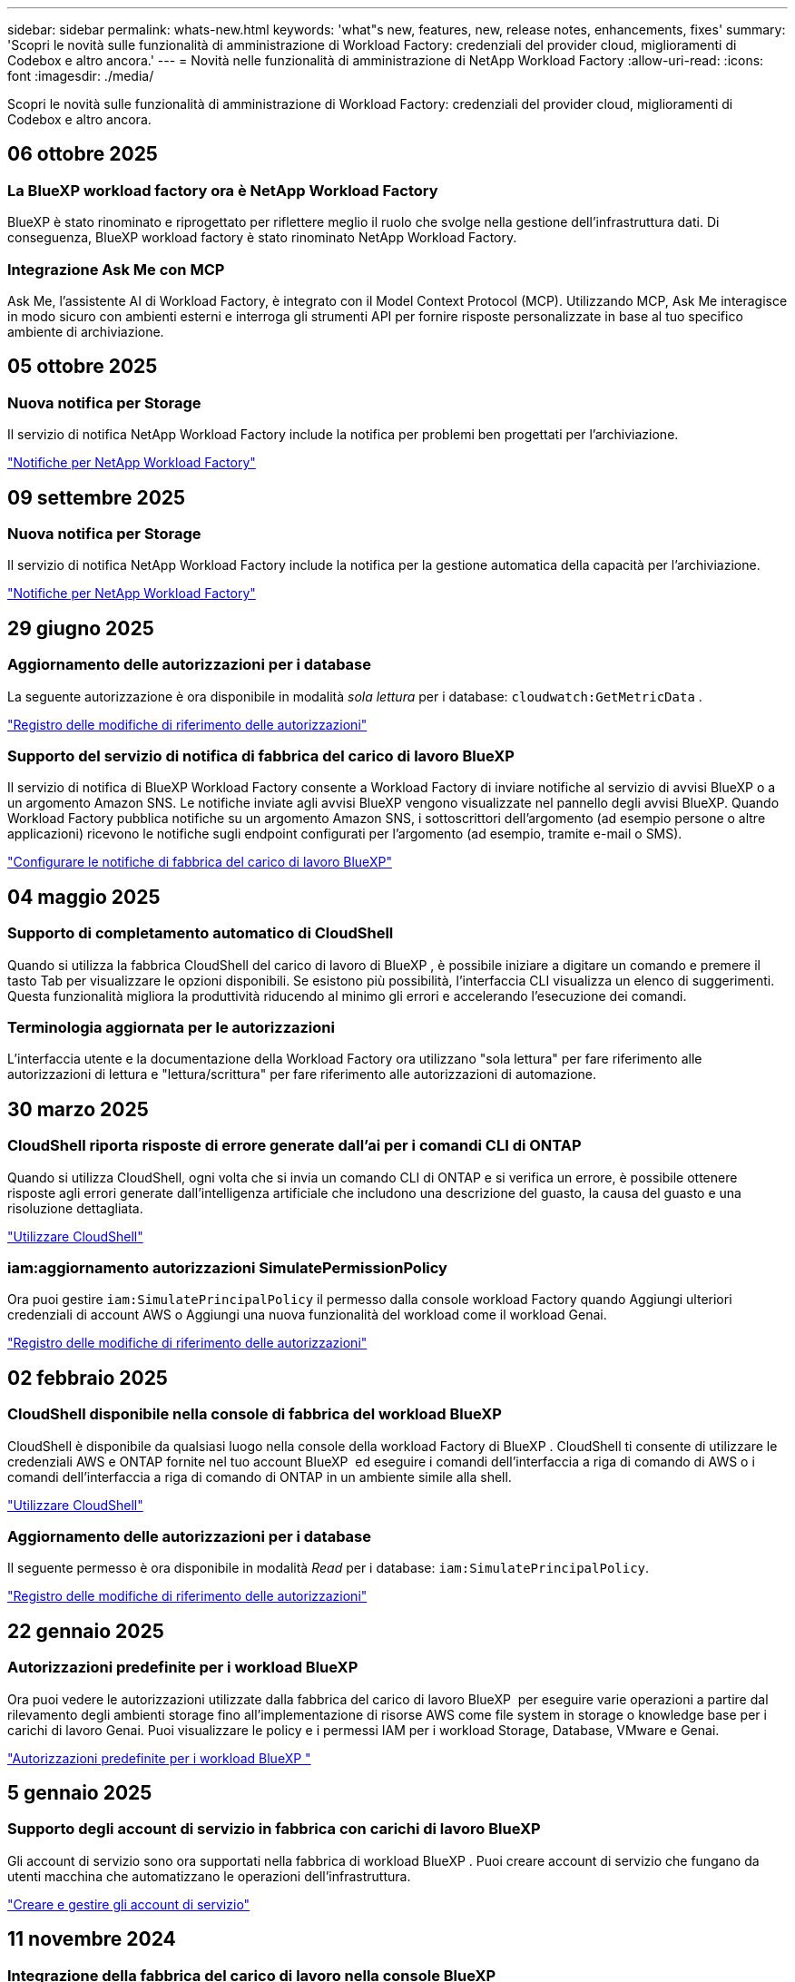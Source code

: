 ---
sidebar: sidebar 
permalink: whats-new.html 
keywords: 'what"s new, features, new, release notes, enhancements, fixes' 
summary: 'Scopri le novità sulle funzionalità di amministrazione di Workload Factory: credenziali del provider cloud, miglioramenti di Codebox e altro ancora.' 
---
= Novità nelle funzionalità di amministrazione di NetApp Workload Factory
:allow-uri-read: 
:icons: font
:imagesdir: ./media/


[role="lead"]
Scopri le novità sulle funzionalità di amministrazione di Workload Factory: credenziali del provider cloud, miglioramenti di Codebox e altro ancora.



== 06 ottobre 2025



=== La BlueXP workload factory ora è NetApp Workload Factory

BlueXP è stato rinominato e riprogettato per riflettere meglio il ruolo che svolge nella gestione dell'infrastruttura dati. Di conseguenza, BlueXP workload factory è stato rinominato NetApp Workload Factory.



=== Integrazione Ask Me con MCP

Ask Me, l'assistente AI di Workload Factory, è integrato con il Model Context Protocol (MCP).  Utilizzando MCP, Ask Me interagisce in modo sicuro con ambienti esterni e interroga gli strumenti API per fornire risposte personalizzate in base al tuo specifico ambiente di archiviazione.



== 05 ottobre 2025



=== Nuova notifica per Storage

Il servizio di notifica NetApp Workload Factory include la notifica per problemi ben progettati per l'archiviazione.

link:https://docs.netapp.com/us-en/workload-setup-admin/configure-notifications.html["Notifiche per NetApp Workload Factory"]



== 09 settembre 2025



=== Nuova notifica per Storage

Il servizio di notifica NetApp Workload Factory include la notifica per la gestione automatica della capacità per l'archiviazione.

link:https://docs.netapp.com/us-en/workload-setup-admin/configure-notifications.html["Notifiche per NetApp Workload Factory"]



== 29 giugno 2025



=== Aggiornamento delle autorizzazioni per i database

La seguente autorizzazione è ora disponibile in modalità _sola lettura_ per i database:  `cloudwatch:GetMetricData` .

https://docs.netapp.com/us-en/workload-setup-admin/permissions-reference.html#change-log["Registro delle modifiche di riferimento delle autorizzazioni"]



=== Supporto del servizio di notifica di fabbrica del carico di lavoro BlueXP

Il servizio di notifica di BlueXP Workload Factory consente a Workload Factory di inviare notifiche al servizio di avvisi BlueXP o a un argomento Amazon SNS. Le notifiche inviate agli avvisi BlueXP vengono visualizzate nel pannello degli avvisi BlueXP. Quando Workload Factory pubblica notifiche su un argomento Amazon SNS, i sottoscrittori dell'argomento (ad esempio persone o altre applicazioni) ricevono le notifiche sugli endpoint configurati per l'argomento (ad esempio, tramite e-mail o SMS).

https://docs.netapp.com/us-en/workload-setup-admin/configure-notifications.html["Configurare le notifiche di fabbrica del carico di lavoro BlueXP"]



== 04 maggio 2025



=== Supporto di completamento automatico di CloudShell

Quando si utilizza la fabbrica CloudShell del carico di lavoro di BlueXP , è possibile iniziare a digitare un comando e premere il tasto Tab per visualizzare le opzioni disponibili. Se esistono più possibilità, l'interfaccia CLI visualizza un elenco di suggerimenti. Questa funzionalità migliora la produttività riducendo al minimo gli errori e accelerando l'esecuzione dei comandi.



=== Terminologia aggiornata per le autorizzazioni

L'interfaccia utente e la documentazione della Workload Factory ora utilizzano "sola lettura" per fare riferimento alle autorizzazioni di lettura e "lettura/scrittura" per fare riferimento alle autorizzazioni di automazione.



== 30 marzo 2025



=== CloudShell riporta risposte di errore generate dall'ai per i comandi CLI di ONTAP

Quando si utilizza CloudShell, ogni volta che si invia un comando CLI di ONTAP e si verifica un errore, è possibile ottenere risposte agli errori generate dall'intelligenza artificiale che includono una descrizione del guasto, la causa del guasto e una risoluzione dettagliata.

link:https://docs.netapp.com/us-en/workload-setup-admin/use-cloudshell.html["Utilizzare CloudShell"]



=== iam:aggiornamento autorizzazioni SimulatePermissionPolicy

Ora puoi gestire `iam:SimulatePrincipalPolicy` il permesso dalla console workload Factory quando Aggiungi ulteriori credenziali di account AWS o Aggiungi una nuova funzionalità del workload come il workload Genai.

link:https://docs.netapp.com/us-en/workload-setup-admin/permissions-reference.html#change-log["Registro delle modifiche di riferimento delle autorizzazioni"]



== 02 febbraio 2025



=== CloudShell disponibile nella console di fabbrica del workload BlueXP 

CloudShell è disponibile da qualsiasi luogo nella console della workload Factory di BlueXP . CloudShell ti consente di utilizzare le credenziali AWS e ONTAP fornite nel tuo account BlueXP  ed eseguire i comandi dell'interfaccia a riga di comando di AWS o i comandi dell'interfaccia a riga di comando di ONTAP in un ambiente simile alla shell.

link:https://docs.netapp.com/us-en/workload-setup-admin/use-cloudshell.html["Utilizzare CloudShell"]



=== Aggiornamento delle autorizzazioni per i database

Il seguente permesso è ora disponibile in modalità _Read_ per i database: `iam:SimulatePrincipalPolicy`.

link:https://docs.netapp.com/us-en/workload-setup-admin/permissions-reference.html#change-log["Registro delle modifiche di riferimento delle autorizzazioni"]



== 22 gennaio 2025



=== Autorizzazioni predefinite per i workload BlueXP 

Ora puoi vedere le autorizzazioni utilizzate dalla fabbrica del carico di lavoro BlueXP  per eseguire varie operazioni a partire dal rilevamento degli ambienti storage fino all'implementazione di risorse AWS come file system in storage o knowledge base per i carichi di lavoro Genai. Puoi visualizzare le policy e i permessi IAM per i workload Storage, Database, VMware e Genai.

link:https://docs.netapp.com/us-en/workload-setup-admin/permissions-reference.html["Autorizzazioni predefinite per i workload BlueXP "]



== 5 gennaio 2025



=== Supporto degli account di servizio in fabbrica con carichi di lavoro BlueXP 

Gli account di servizio sono ora supportati nella fabbrica di workload BlueXP . Puoi creare account di servizio che fungano da utenti macchina che automatizzano le operazioni dell'infrastruttura.

link:https://docs.netapp.com/us-en/workload-setup-admin/manage-service-accounts.html["Creare e gestire gli account di servizio"]



== 11 novembre 2024



=== Integrazione della fabbrica del carico di lavoro nella console BlueXP 

È ora possibile utilizzare workload Factory da link:https://console.bluexp.netapp.com["Console BlueXP"]. L'esperienza della console BlueXP  offre le stesse funzionalità della console workload Factory.

link:https://docs.netapp.com/us-en/workload-setup-admin/console-experiences.html["Scopri come accedere a workload Factory dalla console BlueXP "]



== 1 settembre 2024



=== Abbonamento RSS

L'abbonamento RSS è disponibile sul sito link:https://console.workloads.netapp.com/["console di fabbrica del carico di lavoro"]. L'utilizzo di un feed RSS è un modo semplice per utilizzare e tenere conto delle modifiche apportate alla fabbrica di workload BlueXP .

image:screenshot-rss-subscribe-button.png["Schermata del menu a discesa della guida della console workload Factory. Nel menu a discesa viene visualizzato un nuovo pulsante per la sottoscrizione a RSS."]



=== Supporto di una singola policy di autorizzazioni per ogni carico di lavoro

Quando Aggiungi le credenziali AWS nella fabbrica dei workload, ora puoi selezionare una singola policy di autorizzazione, di lettura o automazione, per ogni workload e la gestione dello storage.

image:screenshot-single-permission-policy-support.png["Schermata della sezione di configurazione delle autorizzazioni nella pagina delle credenziali in cui puoi selezionare le policy di lettura o automazione delle autorizzazioni per la gestione dello storage, i carichi di lavoro ai, i carichi di lavoro dei database e i carichi di lavoro VMware."]

link:https://docs.netapp.com/us-en/workload-setup-admin/add-credentials.html["Aggiungi le credenziali AWS alla fabbrica del workload"]



== 4 agosto 2024



=== Supporto terraforme

Il supporto per Terraform è disponibile per Amazon FSX per l'implementazione del file system NetApp ONTAP e la creazione delle VM di storage. La guida di installazione e amministrazione contiene ora le istruzioni per l'uso di Terraform dal Codebox.

link:https://docs.netapp.com/us-en/workload-setup-admin/use-codebox.html["Utilizzare Terraform da Codebox"]



== 7 luglio 2024



=== Release iniziale della fabbrica di workload BlueXP 

BlueXP  workload Factory è una potente piattaforma di gestione del ciclo di vita progettata per aiutarti a ottimizzare i carichi di lavoro utilizzando i file system Amazon FSX per NetApp ONTAP. I carichi di lavoro che possono essere ottimizzati utilizzando la farm di workload e FSX per ONTAP includono database, migrazioni VMware su VMware Cloud su AWS, chatbot ai e altro ancora.
